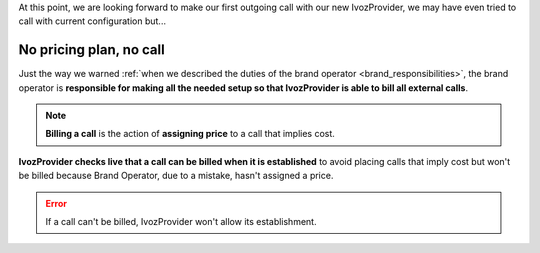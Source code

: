 At this point, we are looking forward to make our first outgoing call with our
new IvozProvider, we may have even tried to call with current configuration but...

.. _noplan_nocall:

########################
No pricing plan, no call
########################

Just the way we warned :ref:`when we described the duties of the brand operator
<brand_responsibilities>`, the brand operator is **responsible for making all the
needed setup so that IvozProvider is able to bill all external calls**.

.. note:: **Billing a call** is the action of **assigning price** to a call that implies
   cost.

**IvozProvider checks live that a call can be billed when it is established** to avoid
placing calls that imply cost but won't be billed because Brand Operator, due to
a mistake, hasn't assigned a price.

.. error:: If a call can't be billed, IvozProvider won't allow its establishment.
